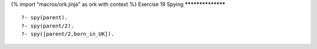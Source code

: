 {% import "macros/ork.jinja" as ork with context %}
Exercise 19 Spying
******************

::

  ?- spy(parent).
  ?- spy(parent/2).
  ?- spy([parent/2,born_in_UK]).


